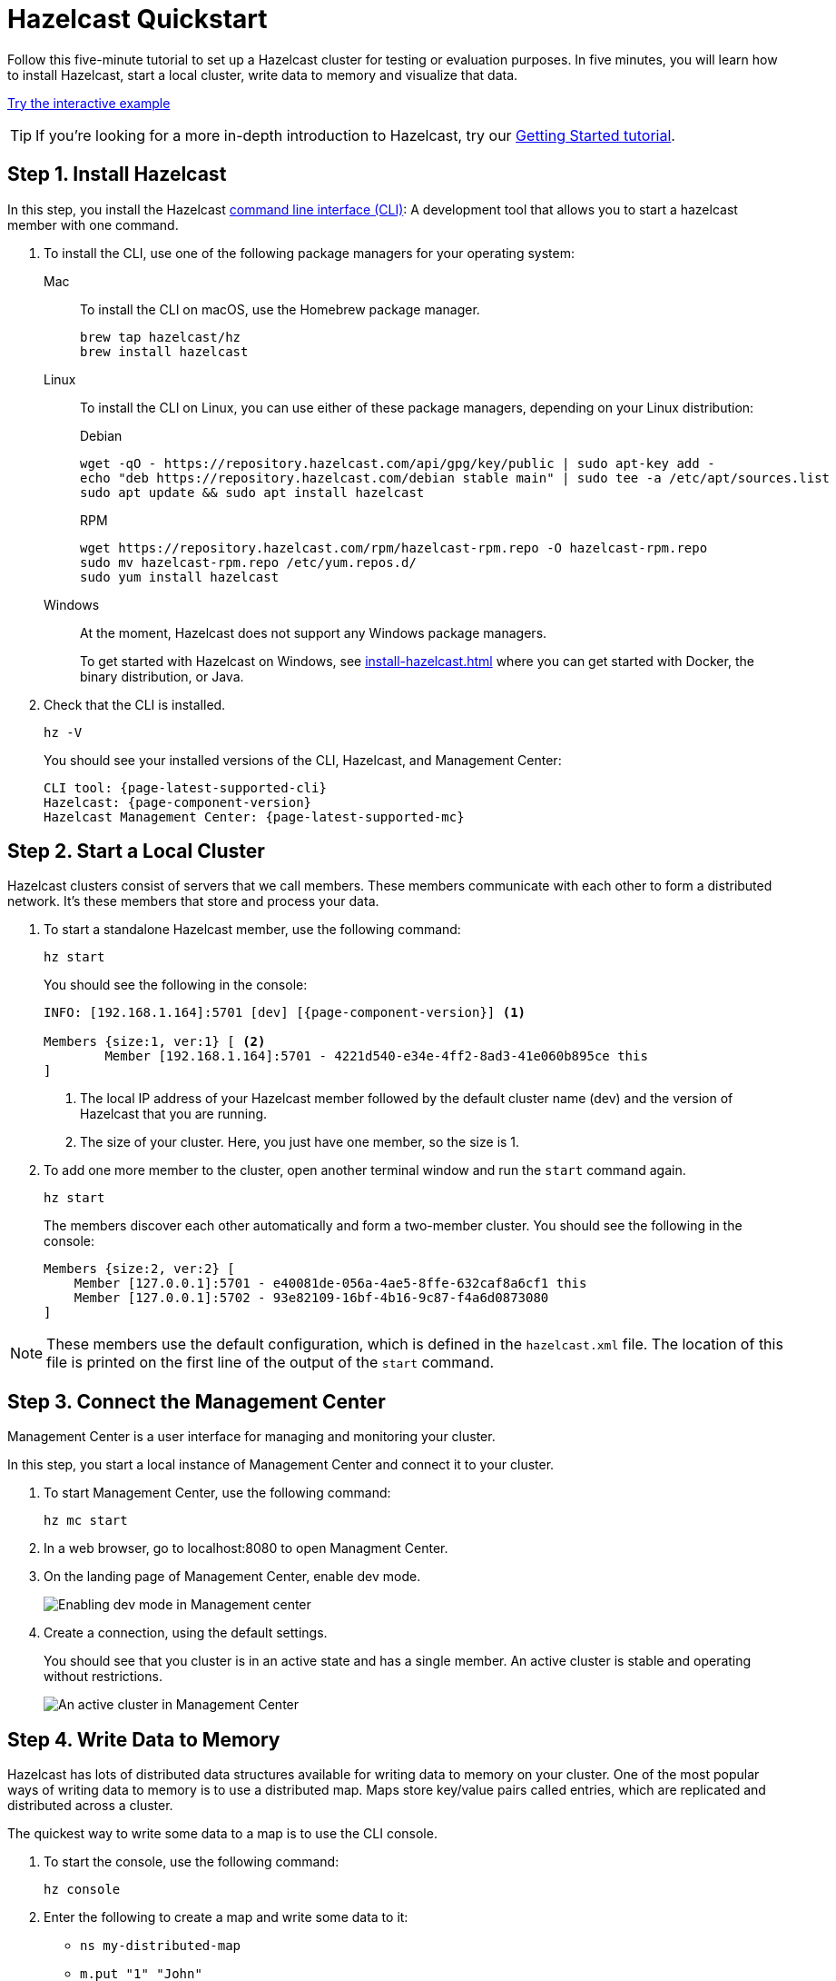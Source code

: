 = Hazelcast Quickstart
:description: Follow this five-minute tutorial to set up a Hazelcast cluster for testing or evaluation purposes. In five minutes, you will learn how to install Hazelcast, start a local cluster, write data to memory and visualize that data.

[[getting-started]]

++++
<script type="application/ld+json">
{
"@context": "http://schema.org",
"@type": "HowTo",
"name": "Hazelcast Quickstart",
"description": "Follow this five-minute tutorial to set up a Hazelcast cluster for testing or evaluation purposes. In five minutes, you will learn how to install Hazelcast, start a local cluster member, write data to memory and visualize that data.",
"totalTime": "PT5M"
"step":[
    {
        "@type": "HowToStep",
        "text": "Install the Hazelcast CLI.",
    }, {
        "@type": "HowToStep",
        "text": "Start a local cluster.",
    }, {
        "@type": "HowToStep",
        "text": "Connect to Management Center.",
    }, {
        "@type": "HowToStep",
        "text": "Write data to memory.",
    }]
}
</script>
++++

{description}

[.interactive-button]
xref:interactive-quickstart.adoc[Try the interactive example,window=_blank]

TIP: If you're looking for a more in-depth introduction to Hazelcast, try our xref:install-hazelcast.adoc[Getting Started tutorial].

== Step 1. Install Hazelcast

In this step, you install the Hazelcast
https://github.com/hazelcast/hazelcast-command-line[command line interface (CLI)^]: A development tool that allows you to start a hazelcast member with one command.

. To install the CLI, use one of the following package managers for your operating system:
+
[tabs] 
==== 
Mac:: 
+ 
--

To install the CLI on macOS, use the Homebrew package manager.

[source,bash]
----
brew tap hazelcast/hz
brew install hazelcast
----
--

Linux::
+
--

To install the CLI on Linux, you can use either of these package managers, depending on your Linux distribution:

.Debian
[source,shell]
----
wget -qO - https://repository.hazelcast.com/api/gpg/key/public | sudo apt-key add -
echo "deb https://repository.hazelcast.com/debian stable main" | sudo tee -a /etc/apt/sources.list
sudo apt update && sudo apt install hazelcast
----

.RPM
[source,shell]
----
wget https://repository.hazelcast.com/rpm/hazelcast-rpm.repo -O hazelcast-rpm.repo
sudo mv hazelcast-rpm.repo /etc/yum.repos.d/
sudo yum install hazelcast
----
--
Windows::
+
--
At the moment, Hazelcast does not support any Windows package managers.

To get started with Hazelcast on Windows, see xref:install-hazelcast.adoc[] where you can get started with Docker, the binary distribution, or Java.
--
====

. Check that the CLI is installed.
+
[source,shell]
----
hz -V
----
+
You should see your installed versions of the CLI, Hazelcast, and Management Center:
+
[source,shell,subs="attributes+"]
----
CLI tool: {page-latest-supported-cli}
Hazelcast: {page-component-version}
Hazelcast Management Center: {page-latest-supported-mc}
----

== Step 2. Start a Local Cluster

Hazelcast clusters consist of servers that we call members. These members communicate with each other to form a distributed network. It's these members that store and process your data.

. To start a standalone Hazelcast member, use the following command:
+
[source,shell]
----
hz start
----
+
You should see the following in the console:
+
[source,shell,subs="attributes+"]
----
INFO: [192.168.1.164]:5701 [dev] [{page-component-version}] <1>

Members {size:1, ver:1} [ <2>
	Member [192.168.1.164]:5701 - 4221d540-e34e-4ff2-8ad3-41e060b895ce this
]
----
+
<1> The local IP address of your Hazelcast member followed by the default cluster name (dev) and the version of Hazelcast that you are running.
<2> The size of your cluster. Here, you just have one member, so the size is 1.

. To add one more member to the cluster, open another terminal window and run the `start` command again.
+
[source,shell]
----
hz start
----
+
The members
discover each other automatically and form a two-member cluster. You should see
the following in the console:
+
[source,shell]
----
Members {size:2, ver:2} [
    Member [127.0.0.1]:5701 - e40081de-056a-4ae5-8ffe-632caf8a6cf1 this
    Member [127.0.0.1]:5702 - 93e82109-16bf-4b16-9c87-f4a6d0873080
]
----

NOTE: These members use the default configuration, which is defined in the `hazelcast.xml` file. The location of this file is printed on the first line of
the output of the `start` command.

== Step 3. Connect the Management Center

Management Center is a user interface for managing and monitoring your cluster.

In this step, you start a local instance of Management Center and connect it to your cluster.

. To start Management Center, use the following command:
+
[source,shell]
----
hz mc start
----

. In a web browser, go to localhost:8080 to open Managment Center.

. On the landing page of Management Center, enable dev mode.
+
image:mc-dev-mode.png[Enabling dev mode in Management center]

. Create a connection, using the default settings.
+
You should see that you cluster is in an active state and has a single member. An active cluster is stable and operating without restrictions.
+
image:mc-active-cluster-default.png[An active cluster in Management Center]

== Step 4. Write Data to Memory

Hazelcast has lots of distributed data structures available for writing data to memory on your cluster. One of the most popular ways of writing data to memory is to use a distributed map. Maps store key/value pairs called entries, which are replicated and distributed across a cluster.

The quickest way to write some data to a map is to use the CLI console.

. To start the console, use the following command:
+
[source,shell]
----
hz console
----

. Enter the following to create a map and write some data to it:
+
- `ns my-distributed-map`
- `m.put "1" "John"`
- `m.put "2" "Mary"`
- `m.put "3" "Jane"`
+
You'll see that each of the `m.put` lines returns `null`, which means that the data was written to the map.

. In Management Center, go to *Storage* > *Maps*.
+.
You should see that your cluster has a map called `my-distributed-map` with three entries (keys and values). You'll also see the total amount of memory that those entries are taking up in your cluster.

== Next Steps

In this quickstart, you have learnt how to start a local cluster,
write data to it and visualize that data in Management Center. To continue your journey through Hazelcast, check the following resources:

- xref:install-hazelcast.adoc[See the Getting Started section] for a complete introduction to Hazelcast.

- Learn more about the xref:data-structures:map.adoc[map data structure].

- Find out more about how members automatically discover each other in xref:clusters:discovery-mechanisms.adoc[].

- Explore xref:management-center::index.adoc[Management Center].

- Get started with one of the available client libraries:

  ** xref:clients:java.adoc[Java client]
  ** https://github.com/hazelcast/hazelcast-cpp-client[C++ client]
  ** https://github.com/hazelcast/hazelcast-csharp-client[C# client]
  ** https://github.com/hazelcast/hazelcast-nodejs-client[Node.js client]
  ** https://github.com/hazelcast/hazelcast-python-client[Python client]
  **  https://github.com/hazelcast/hazelcast-python-client[Python client]
  ** https://github.com/hazelcast/hazelcast-go-client[Go client]

- Go straight into deploying a production-ready cluster with our xref:ROOT:production-checklist.adoc[production checklist].

If you need some help, reach out to us on https://slack.hazelcast.com/[Slack^],
https://groups.google.com/forum/#!forum/hazelcast[Mail Group^] or http://www.stackoverflow.com[StackOverflow^].
